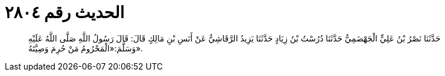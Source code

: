 
= الحديث رقم ٢٨٠٤

[quote.hadith]
حَدَّثَنَا نَصْرُ بْنُ عَلِيٍّ الْجَهْضَمِيُّ حَدَّثَنَا دُرُسْتُ بْنُ زِيَادٍ حَدَّثَنَا يَزِيدُ الرَّقَاشِيُّ عَنْ أَنَسِ بْنِ مَالِكٍ قَالَ: قَالَ رَسُولُ اللَّهِ صَلَّى اللَّهُ عَلَيْهِ وَسَلَّمَ:«الْمَحْرُومُ مَنْ حُرِمَ وَصِيَّتَهُ».